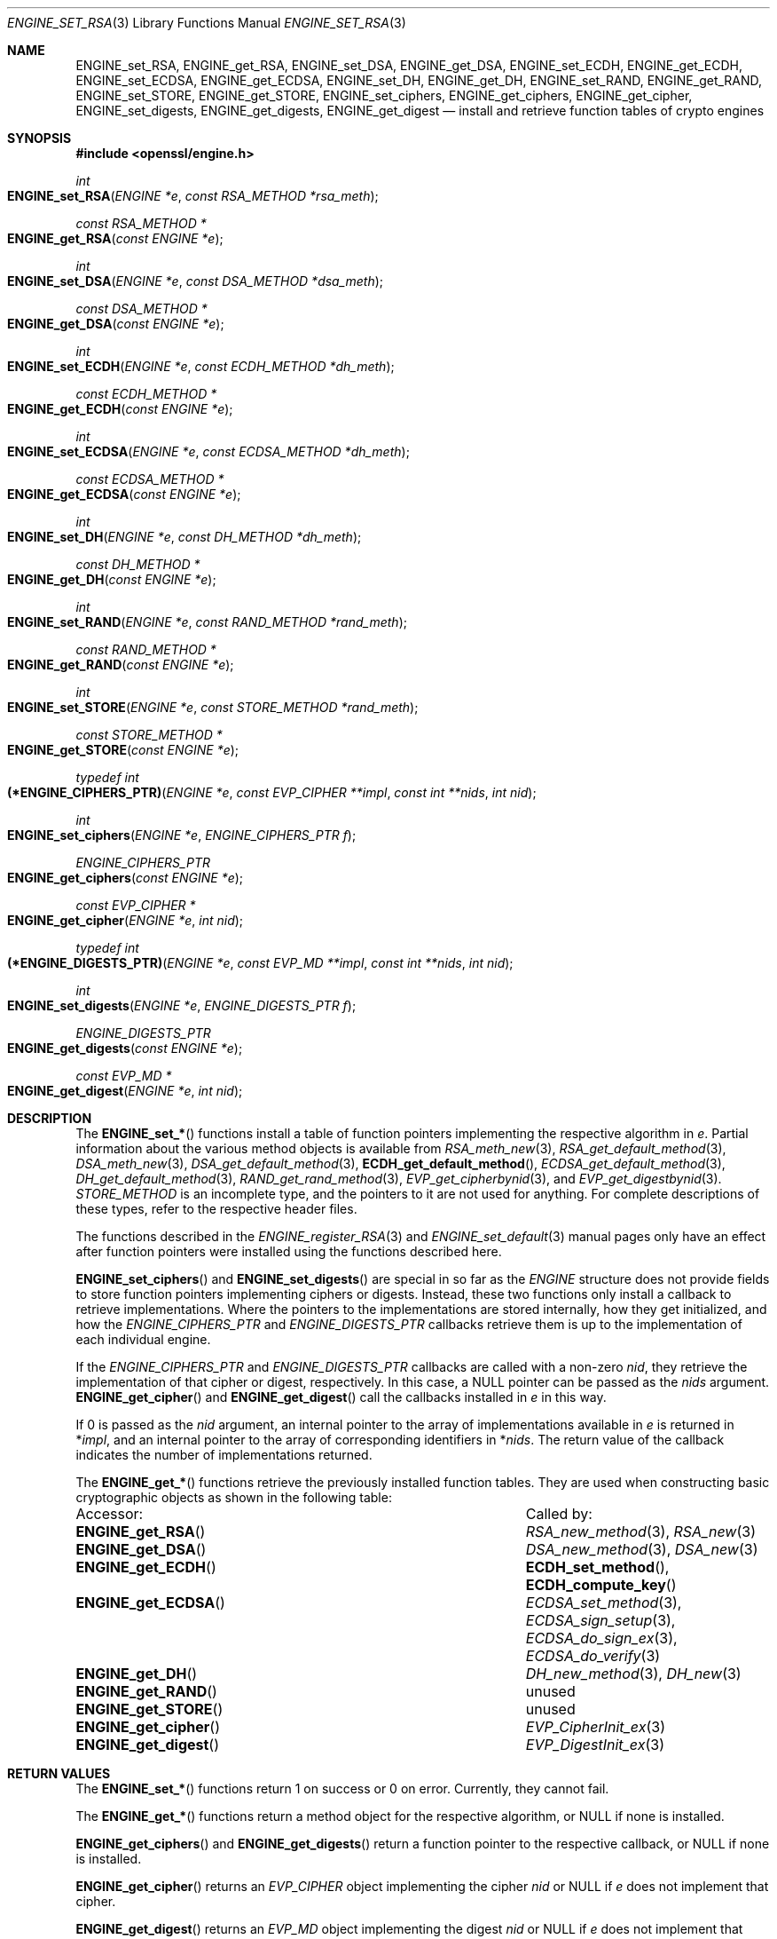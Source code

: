 .\" $OpenBSD: ENGINE_set_RSA.3,v 1.5 2019/06/06 17:41:43 schwarze Exp $
.\" content checked up to:
.\" OpenSSL ENGINE_add 1f13ad31 Dec 25 17:50:39 2017 +0800
.\"
.\" Copyright (c) 2018 Ingo Schwarze <schwarze@openbsd.org>
.\"
.\" Permission to use, copy, modify, and distribute this software for any
.\" purpose with or without fee is hereby granted, provided that the above
.\" copyright notice and this permission notice appear in all copies.
.\"
.\" THE SOFTWARE IS PROVIDED "AS IS" AND THE AUTHOR DISCLAIMS ALL WARRANTIES
.\" WITH REGARD TO THIS SOFTWARE INCLUDING ALL IMPLIED WARRANTIES OF
.\" MERCHANTABILITY AND FITNESS. IN NO EVENT SHALL THE AUTHOR BE LIABLE FOR
.\" ANY SPECIAL, DIRECT, INDIRECT, OR CONSEQUENTIAL DAMAGES OR ANY DAMAGES
.\" WHATSOEVER RESULTING FROM LOSS OF USE, DATA OR PROFITS, WHETHER IN AN
.\" ACTION OF CONTRACT, NEGLIGENCE OR OTHER TORTIOUS ACTION, ARISING OUT OF
.\" OR IN CONNECTION WITH THE USE OR PERFORMANCE OF THIS SOFTWARE.
.\"
.Dd $Mdocdate: June 6 2019 $
.Dt ENGINE_SET_RSA 3
.Os
.Sh NAME
.Nm ENGINE_set_RSA ,
.Nm ENGINE_get_RSA ,
.Nm ENGINE_set_DSA ,
.Nm ENGINE_get_DSA ,
.Nm ENGINE_set_ECDH ,
.Nm ENGINE_get_ECDH ,
.Nm ENGINE_set_ECDSA ,
.Nm ENGINE_get_ECDSA ,
.Nm ENGINE_set_DH ,
.Nm ENGINE_get_DH ,
.Nm ENGINE_set_RAND ,
.Nm ENGINE_get_RAND ,
.Nm ENGINE_set_STORE ,
.Nm ENGINE_get_STORE ,
.Nm ENGINE_set_ciphers ,
.Nm ENGINE_get_ciphers ,
.Nm ENGINE_get_cipher ,
.Nm ENGINE_set_digests ,
.Nm ENGINE_get_digests ,
.Nm ENGINE_get_digest
.Nd install and retrieve function tables of crypto engines
.Sh SYNOPSIS
.In openssl/engine.h
.Ft int
.Fo ENGINE_set_RSA
.Fa "ENGINE *e"
.Fa "const RSA_METHOD *rsa_meth"
.Fc
.Ft const RSA_METHOD *
.Fo ENGINE_get_RSA
.Fa "const ENGINE *e"
.Fc
.Ft int
.Fo ENGINE_set_DSA
.Fa "ENGINE *e"
.Fa "const DSA_METHOD *dsa_meth"
.Fc
.Ft const DSA_METHOD *
.Fo ENGINE_get_DSA
.Fa "const ENGINE *e"
.Fc
.Ft int
.Fo ENGINE_set_ECDH
.Fa "ENGINE *e"
.Fa "const ECDH_METHOD *dh_meth"
.Fc
.Ft const ECDH_METHOD *
.Fo ENGINE_get_ECDH
.Fa "const ENGINE *e"
.Fc
.Ft int
.Fo ENGINE_set_ECDSA
.Fa "ENGINE *e"
.Fa "const ECDSA_METHOD *dh_meth"
.Fc
.Ft const ECDSA_METHOD *
.Fo ENGINE_get_ECDSA
.Fa "const ENGINE *e"
.Fc
.Ft int
.Fo ENGINE_set_DH
.Fa "ENGINE *e"
.Fa "const DH_METHOD *dh_meth"
.Fc
.Ft const DH_METHOD *
.Fo ENGINE_get_DH
.Fa "const ENGINE *e"
.Fc
.Ft int
.Fo ENGINE_set_RAND
.Fa "ENGINE *e"
.Fa "const RAND_METHOD *rand_meth"
.Fc
.Ft const RAND_METHOD *
.Fo ENGINE_get_RAND
.Fa "const ENGINE *e"
.Fc
.Ft int
.Fo ENGINE_set_STORE
.Fa "ENGINE *e"
.Fa "const STORE_METHOD *rand_meth"
.Fc
.Ft const STORE_METHOD *
.Fo ENGINE_get_STORE
.Fa "const ENGINE *e"
.Fc
.Ft typedef int
.Fo (*ENGINE_CIPHERS_PTR)
.Fa "ENGINE *e"
.Fa "const EVP_CIPHER **impl"
.Fa "const int **nids"
.Fa "int nid"
.Fc
.Ft int
.Fo ENGINE_set_ciphers
.Fa "ENGINE *e"
.Fa "ENGINE_CIPHERS_PTR f"
.Fc
.Ft ENGINE_CIPHERS_PTR
.Fo ENGINE_get_ciphers
.Fa "const ENGINE *e"
.Fc
.Ft const EVP_CIPHER *
.Fo ENGINE_get_cipher
.Fa "ENGINE *e"
.Fa "int nid"
.Fc
.Ft typedef int
.Fo (*ENGINE_DIGESTS_PTR)
.Fa "ENGINE *e"
.Fa "const EVP_MD **impl"
.Fa "const int **nids"
.Fa "int nid"
.Fc
.Ft int
.Fo ENGINE_set_digests
.Fa "ENGINE *e"
.Fa "ENGINE_DIGESTS_PTR f"
.Fc
.Ft ENGINE_DIGESTS_PTR
.Fo ENGINE_get_digests
.Fa "const ENGINE *e"
.Fc
.Ft const EVP_MD *
.Fo ENGINE_get_digest
.Fa "ENGINE *e"
.Fa "int nid"
.Fc
.Sh DESCRIPTION
The
.Fn ENGINE_set_*
functions install a table of function pointers
implementing the respective algorithm in
.Fa e .
Partial information about the various method objects is available from
.Xr RSA_meth_new 3 ,
.Xr RSA_get_default_method 3 ,
.Xr DSA_meth_new 3 ,
.Xr DSA_get_default_method 3 ,
.Fn ECDH_get_default_method ,
.Xr ECDSA_get_default_method 3 ,
.Xr DH_get_default_method 3 ,
.Xr RAND_get_rand_method 3 ,
.Xr EVP_get_cipherbynid 3 ,
and
.Xr EVP_get_digestbynid 3 .
.Vt STORE_METHOD
is an incomplete type, and the pointers to it are not used for anything.
For complete descriptions of these types,
refer to the respective header files.
.Pp
The functions described in the
.Xr ENGINE_register_RSA 3
and
.Xr ENGINE_set_default 3
manual pages only have an effect after function pointers
were installed using the functions described here.
.Pp
.Fn ENGINE_set_ciphers
and
.Fn ENGINE_set_digests
are special in so far as the
.Vt ENGINE
structure does not provide fields to store function pointers
implementing ciphers or digests.
Instead, these two functions only install a callback to
retrieve implementations.
Where the pointers to the implementations are stored internally,
how they get initialized, and how the
.Vt ENGINE_CIPHERS_PTR
and
.Vt ENGINE_DIGESTS_PTR
callbacks retrieve them
is up to the implementation of each individual engine.
.Pp
If the
.Vt ENGINE_CIPHERS_PTR
and
.Vt ENGINE_DIGESTS_PTR
callbacks are called with a non-zero
.Fa nid ,
they retrieve the implementation of that cipher or digest,
respectively.
In this case, a
.Dv NULL
pointer can be passed as the
.Fa nids
argument.
.Fn ENGINE_get_cipher
and
.Fn ENGINE_get_digest
call the callbacks installed in
.Fa e
in this way.
.Pp
If 0 is passed as the
.Fa nid
argument, an internal pointer
to the array of implementations available in
.Fa e
is returned in
.Pf * Fa impl ,
and an internal pointer
to the array of corresponding identifiers in
.Pf * Fa nids .
The return value of the callback indicates
the number of implementations returned.
.Pp
The
.Fn ENGINE_get_*
functions retrieve the previously installed function tables.
They are used when constructing basic cryptographic objects
as shown in the following table:
.Bl -column "ENGINE_get_digestMM"
.It Accessor: Ta Called by:
.It Fn ENGINE_get_RSA Ta Xr RSA_new_method 3 , Xr RSA_new 3
.It Fn ENGINE_get_DSA Ta Xr DSA_new_method 3 , Xr DSA_new 3
.It Fn ENGINE_get_ECDH Ta Fn ECDH_set_method , Fn ECDH_compute_key
.It Fn ENGINE_get_ECDSA Ta Xr ECDSA_set_method 3 , Xr ECDSA_sign_setup 3 ,
.Xr ECDSA_do_sign_ex 3 , Xr ECDSA_do_verify 3
.It Fn ENGINE_get_DH Ta Xr DH_new_method 3 , Xr DH_new 3
.It Fn ENGINE_get_RAND Ta unused
.It Fn ENGINE_get_STORE Ta unused
.It Fn ENGINE_get_cipher Ta Xr EVP_CipherInit_ex 3
.It Fn ENGINE_get_digest Ta Xr EVP_DigestInit_ex 3
.El
.Sh RETURN VALUES
The
.Fn ENGINE_set_*
functions return 1 on success or 0 on error.
Currently, they cannot fail.
.Pp
The
.Fn ENGINE_get_*
functions return a method object for the respective algorithm, or
.Dv NULL
if none is installed.
.Pp
.Fn ENGINE_get_ciphers
and
.Fn ENGINE_get_digests
return a function pointer to the respective callback, or
.Dv NULL
if none is installed.
.Pp
.Fn ENGINE_get_cipher
returns an
.Vt EVP_CIPHER
object implementing the cipher
.Fa nid
or
.Dv NULL
if
.Fa e
does not implement that cipher.
.Pp
.Fn ENGINE_get_digest
returns an
.Vt EVP_MD
object implementing the digest
.Fa nid
or
.Dv NULL
if
.Fa e
does not implement that digest.
.Sh SEE ALSO
.Xr DSA_new 3 ,
.Xr ENGINE_ctrl 3 ,
.Xr ENGINE_new 3 ,
.Xr ENGINE_register_RSA 3 ,
.Xr ENGINE_set_default 3 ,
.Xr ENGINE_set_flags 3 ,
.Xr EVP_DigestInit 3 ,
.Xr EVP_EncryptInit 3 ,
.Xr RSA_new 3
.Sh HISTORY
.Fn ENGINE_set_RSA ,
.Fn ENGINE_get_RSA ,
.Fn ENGINE_set_DSA ,
.Fn ENGINE_get_DSA ,
.Fn ENGINE_set_DH ,
.Fn ENGINE_get_DH ,
.Fn ENGINE_set_RAND ,
.Fn ENGINE_get_RAND ,
first appeared in OpenSSL 0.9.7 and have been available since
.Ox 2.9 .
.Pp
.Fn ENGINE_set_ciphers ,
.Fn ENGINE_get_ciphers ,
.Fn ENGINE_get_cipher ,
.Fn ENGINE_set_digests ,
.Fn ENGINE_get_digests ,
and
.Fn ENGINE_get_digest
first appeared in OpenSSL 0.9.7 and have been available since
.Ox 3.2 .
.Pp
.Fn ENGINE_set_ECDH ,
.Fn ENGINE_get_ECDH ,
.Fn ENGINE_set_ECDSA ,
.Fn ENGINE_get_ECDSA ,
.Fn ENGINE_set_STORE ,
and
.Fn ENGINE_get_STORE
first appeared in OpenSSL 0.9.8 and have been available since
.Ox 4.5 .
